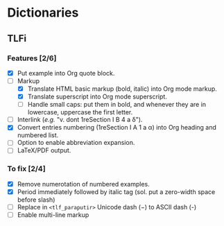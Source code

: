 


* Dictionaries
** TLFi
*** Features [2/6]
- [X] Put example into Org quote block.
- [-] Markup
  - [X] Translate HTML basic markup (bold, italic) into Org mode markup.
  - [X] Translate superscript into Org mode superscript.
  - [ ] Handle small caps: put them in bold, and whenever they are in lowercase, uppercase the first letter.
- [ ] Interlink (/e.g./ "v. dont 1reSection I B 4 a δ").
- [X] Convert entries numbering (1reSection I A 1 a α) into Org heading and
  numbered list.
- [ ] Option to enable abbreviation expansion.
- [ ] LaTeX/PDF output.
*** To fix [2/4]
- [X] Remove numerotation of numbered examples.
- [X] Period immediately followed by italic tag (sol. put a zero-width space before slash)
- [ ] Replace in =<tlf_paraputir>= Unicode dash (−) to ASCII dash (-)
- [ ] Enable multi-line markup
